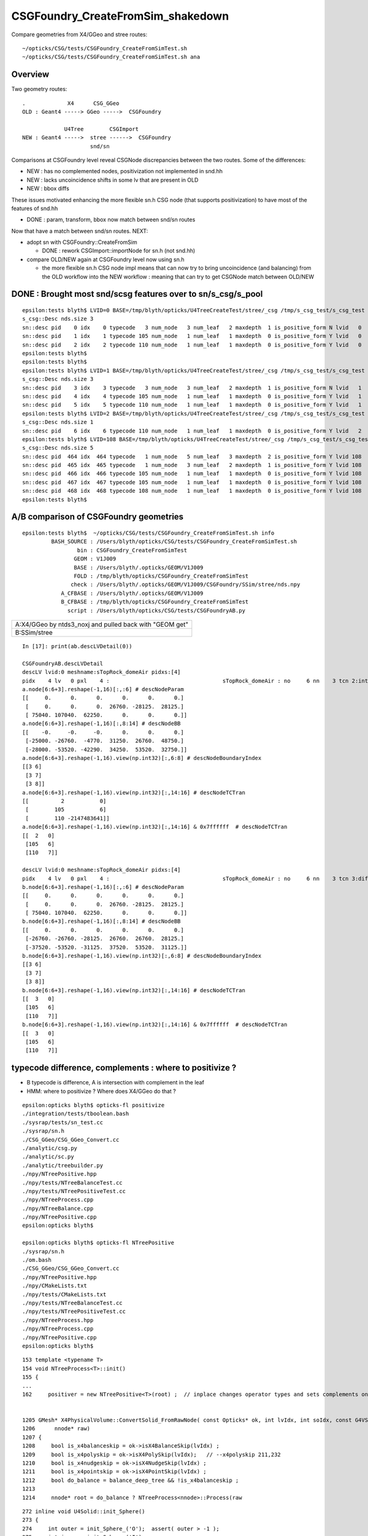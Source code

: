 CSGFoundry_CreateFromSim_shakedown
====================================

Compare geometries from X4/GGeo and stree routes::

    ~/opticks/CSG/tests/CSGFoundry_CreateFromSimTest.sh
    ~/opticks/CSG/tests/CSGFoundry_CreateFromSimTest.sh ana


Overview
-----------

Two geometry routes::

     .             X4      CSG_GGeo
     OLD : Geant4 -----> GGeo ----->  CSGFoundry 

                  U4Tree        CSGImport
     NEW : Geant4 ----->  stree ------>  CSGFoundry 
                          snd/sn


Comparisons at CSGFoundry level reveal CSGNode discrepancies
between the two routes. Some of the differences:

* NEW : has no complemented nodes, positivization not implemented in snd.hh 
* NEW : lacks uncoincidence shifts in some lv that are present in OLD
* NEW : bbox diffs 

These issues motivated enhancing the more flexible sn.h CSG node 
(that supports positivization) to have most of the features of snd.hh  

* DONE : param, transform, bbox now match between snd/sn routes

Now that have a match between snd/sn routes. NEXT:

* adopt sn with CSGFoundry::CreateFromSim 

  * DONE : rework CSGImport::importNode for sn.h (not snd.hh)

* compare OLD/NEW again at CSGFoundry level now using sn.h 
  
  * the more flexible sn.h CSG node impl means that can now try to 
    bring uncoincidence (and balancing) from the OLD workflow
    into the NEW workflow : meaning that can try to get CSGNode match 
    between OLD/NEW 



DONE : Brought most snd/scsg features over to sn/s_csg/s_pool
----------------------------------------------------------------

::

    epsilon:tests blyth$ LVID=0 BASE=/tmp/blyth/opticks/U4TreeCreateTest/stree/_csg /tmp/s_csg_test/s_csg_test 
    s_csg::Desc nds.size 3
    sn::desc pid    0 idx    0 typecode   3 num_node   3 num_leaf   2 maxdepth  1 is_positive_form N lvid   0
    sn::desc pid    1 idx    1 typecode 105 num_node   1 num_leaf   1 maxdepth  0 is_positive_form Y lvid   0
    sn::desc pid    2 idx    2 typecode 110 num_node   1 num_leaf   1 maxdepth  0 is_positive_form Y lvid   0
    epsilon:tests blyth$ 
    epsilon:tests blyth$ 
    epsilon:tests blyth$ LVID=1 BASE=/tmp/blyth/opticks/U4TreeCreateTest/stree/_csg /tmp/s_csg_test/s_csg_test 
    s_csg::Desc nds.size 3
    sn::desc pid    3 idx    3 typecode   3 num_node   3 num_leaf   2 maxdepth  1 is_positive_form N lvid   1
    sn::desc pid    4 idx    4 typecode 105 num_node   1 num_leaf   1 maxdepth  0 is_positive_form Y lvid   1
    sn::desc pid    5 idx    5 typecode 110 num_node   1 num_leaf   1 maxdepth  0 is_positive_form Y lvid   1
    epsilon:tests blyth$ LVID=2 BASE=/tmp/blyth/opticks/U4TreeCreateTest/stree/_csg /tmp/s_csg_test/s_csg_test 
    s_csg::Desc nds.size 1
    sn::desc pid    6 idx    6 typecode 110 num_node   1 num_leaf   1 maxdepth  0 is_positive_form Y lvid   2
    epsilon:tests blyth$ LVID=108 BASE=/tmp/blyth/opticks/U4TreeCreateTest/stree/_csg /tmp/s_csg_test/s_csg_test 
    s_csg::Desc nds.size 5
    sn::desc pid  464 idx  464 typecode   1 num_node   5 num_leaf   3 maxdepth  2 is_positive_form Y lvid 108
    sn::desc pid  465 idx  465 typecode   1 num_node   3 num_leaf   2 maxdepth  1 is_positive_form Y lvid 108
    sn::desc pid  466 idx  466 typecode 105 num_node   1 num_leaf   1 maxdepth  0 is_positive_form Y lvid 108
    sn::desc pid  467 idx  467 typecode 105 num_node   1 num_leaf   1 maxdepth  0 is_positive_form Y lvid 108
    sn::desc pid  468 idx  468 typecode 108 num_node   1 num_leaf   1 maxdepth  0 is_positive_form Y lvid 108
    epsilon:tests blyth$ 
      






A/B comparison of CSGFoundry geometries
------------------------------------------

::

    epsilon:tests blyth$  ~/opticks/CSG/tests/CSGFoundry_CreateFromSimTest.sh info
             BASH_SOURCE : /Users/blyth/opticks/CSG/tests/CSGFoundry_CreateFromSimTest.sh 
                     bin : CSGFoundry_CreateFromSimTest 
                    GEOM : V1J009 
                    BASE : /Users/blyth/.opticks/GEOM/V1J009 
                    FOLD : /tmp/blyth/opticks/CSGFoundry_CreateFromSimTest 
                   check : /Users/blyth/.opticks/GEOM/V1J009/CSGFoundry/SSim/stree/nds.npy 
                A_CFBASE : /Users/blyth/.opticks/GEOM/V1J009 
                B_CFBASE : /tmp/blyth/opticks/CSGFoundry_CreateFromSimTest 
                  script : /Users/blyth/opticks/CSG/tests/CSGFoundryAB.py 


+---------------------------------------------------------------+
| A:X4/GGeo  by ntds3_noxj and pulled back with "GEOM get"      |
+---------------------------------------------------------------+
| B:SSim/stree                                                  |
+---------------------------------------------------------------+




::


    In [17]: print(ab.descLVDetail(0))

    CSGFoundryAB.descLVDetail
    descLV lvid:0 meshname:sTopRock_domeAir pidxs:[4]
    pidx    4 lv   0 pxl    4 :                                   sTopRock_domeAir : no     6 nn    3 tcn 2:intersection 105:cylinder 110:!box3 tcs [  2 105 110] : bnd 3 : Rock//Implicit_RINDEX_NoRINDEX_pDomeAir_pDomeRock/Air 
    a.node[6:6+3].reshape(-1,16)[:,:6] # descNodeParam 
    [[     0.      0.      0.      0.      0.      0.]
     [     0.      0.      0.  26760. -28125.  28125.]
     [ 75040. 107040.  62250.      0.      0.      0.]]
    a.node[6:6+3].reshape(-1,16)[:,8:14] # descNodeBB 
    [[    -0.     -0.     -0.      0.      0.      0.]
     [-25000. -26760.  -4770.  31250.  26760.  48750.]
     [-28000. -53520. -42290.  34250.  53520.  32750.]]
    a.node[6:6+3].reshape(-1,16).view(np.int32)[:,6:8] # descNodeBoundaryIndex 
    [[3 6]
     [3 7]
     [3 8]]
    a.node[6:6+3].reshape(-1,16).view(np.int32)[:,14:16] # descNodeTCTran 
    [[          2           0]
     [        105           6]
     [        110 -2147483641]]
    a.node[6:6+3].reshape(-1,16).view(np.int32)[:,14:16] & 0x7ffffff  # descNodeTCTran 
    [[  2   0]
     [105   6]
     [110   7]]

    descLV lvid:0 meshname:sTopRock_domeAir pidxs:[4]
    pidx    4 lv   0 pxl    4 :                                   sTopRock_domeAir : no     6 nn    3 tcn 3:difference 105:cylinder 110:box3 tcs [  3 105 110] : bnd 3 : Rock//Implicit_RINDEX_NoRINDEX_pDomeAir_pDomeRock/Air 
    b.node[6:6+3].reshape(-1,16)[:,:6] # descNodeParam 
    [[     0.      0.      0.      0.      0.      0.]
     [     0.      0.      0.  26760. -28125.  28125.]
     [ 75040. 107040.  62250.      0.      0.      0.]]
    b.node[6:6+3].reshape(-1,16)[:,8:14] # descNodeBB 
    [[     0.      0.      0.      0.      0.      0.]
     [-26760. -26760. -28125.  26760.  26760.  28125.]
     [-37520. -53520. -31125.  37520.  53520.  31125.]]
    b.node[6:6+3].reshape(-1,16).view(np.int32)[:,6:8] # descNodeBoundaryIndex 
    [[3 6]
     [3 7]
     [3 8]]
    b.node[6:6+3].reshape(-1,16).view(np.int32)[:,14:16] # descNodeTCTran 
    [[  3   0]
     [105   6]
     [110   7]]
    b.node[6:6+3].reshape(-1,16).view(np.int32)[:,14:16] & 0x7ffffff  # descNodeTCTran 
    [[  3   0]
     [105   6]
     [110   7]]



typecode difference, complements : where to positivize ?
------------------------------------------------------------

* B typecode is difference, A is intersection with complement in the leaf
* HMM: where to positivize ? Where does X4/GGeo do that ?

::

    epsilon:opticks blyth$ opticks-fl positivize
    ./integration/tests/tboolean.bash
    ./sysrap/tests/sn_test.cc
    ./sysrap/sn.h
    ./CSG_GGeo/CSG_GGeo_Convert.cc
    ./analytic/csg.py
    ./analytic/sc.py
    ./analytic/treebuilder.py
    ./npy/NTreePositive.hpp
    ./npy/tests/NTreeBalanceTest.cc
    ./npy/tests/NTreePositiveTest.cc
    ./npy/NTreeProcess.cpp
    ./npy/NTreeBalance.cpp
    ./npy/NTreePositive.cpp
    epsilon:opticks blyth$ 

    epsilon:opticks blyth$ opticks-fl NTreePositive
    ./sysrap/sn.h
    ./om.bash
    ./CSG_GGeo/CSG_GGeo_Convert.cc
    ./npy/NTreePositive.hpp
    ./npy/CMakeLists.txt
    ./npy/tests/CMakeLists.txt
    ./npy/tests/NTreeBalanceTest.cc
    ./npy/tests/NTreePositiveTest.cc
    ./npy/NTreeProcess.hpp
    ./npy/NTreeProcess.cpp
    ./npy/NTreePositive.cpp
    epsilon:opticks blyth$ 


::

    153 template <typename T>
    154 void NTreeProcess<T>::init()
    155 {
    ...
    162     positiver = new NTreePositive<T>(root) ;  // inplace changes operator types and sets complements on primitives


    1205 GMesh* X4PhysicalVolume::ConvertSolid_FromRawNode( const Opticks* ok, int lvIdx, int soIdx, const G4VSolid* const solid, const char* son     ame, const char* lvname, bool balance_deep_tree,
    1206      nnode* raw)
    1207 {
    1208     bool is_x4balanceskip = ok->isX4BalanceSkip(lvIdx) ;
    1209     bool is_x4polyskip = ok->isX4PolySkip(lvIdx);   // --x4polyskip 211,232
    1210     bool is_x4nudgeskip = ok->isX4NudgeSkip(lvIdx) ;
    1211     bool is_x4pointskip = ok->isX4PointSkip(lvIdx) ;
    1212     bool do_balance = balance_deep_tree && !is_x4balanceskip ;
    1213 
    1214     nnode* root = do_balance ? NTreeProcess<nnode>::Process(raw


::

    272 inline void U4Solid::init_Sphere()
    273 {
    274     int outer = init_Sphere_('O');  assert( outer > -1 );
    275     int inner = init_Sphere_('I');
    276     root = inner == -1 ? outer : snd::Boolean( CSG_DIFFERENCE, outer, inner ) ;
    277 }



need to decide : sn vs snd vs sn+snd ?
-------------------------------------------

* need sn for flexible handling 
* what does snd have that sn doesnt ? 



a nidx
--------

nidx increments from 0 to 15926 then takes a dive
repeatedly incrementing from 0. This is presumably the repeated unbalanced
in the GGeo geometry.

::

    In [12]: nidx = a.node[:,1,3].view(np.int32)   # increment from zero up to 15926 then start

    In [31]: nidx[15900:15930]
    Out[31]:
    array([15900, 15901, 15902, 15903, 15904, 15905, 15906, 15907, 15908, 15909, 15910, 15911, 15912, 15913, 15914, 15915, 15916, 15917, 15918, 15919, 15920, 15921, 15922, 15923, 15924, 15925, 15926,
               0,     1,     2], dtype=int32)


    In [35]: nidx[15927:]
    Out[35]:
    array([  0,   1,   2,   3,   4,   5,   6,   0,   1,   2,   3,   4,   5,   6,   7,   8,   9,  10,  11,  12,  13,  14,  15,  16,  17,  18,  19,  20,  21,  22,  23,  24,  25,  26,  27,  28,  29,  30,
            31,  32,  33,  34,  35,  36,  37,  38,  39,  40,   0,   1,   2,   3,   4,   5,   6,   7,   8,   9,  10,  11,  12,  13,  14,  15,  16,  17,  18,  19,  20,  21,  22,  23,  24,  25,  26,  27,
            28,  29,  30,  31,  32,  33,  34,  35,  36,  37,  38,  39,  40,  41,  42,  43,  44,  45,  46,  47,  48,  49,  50,  51,  52,  53,  54,  55,  56,  57,  58,  59,  60,  61,  62,  63,  64,  65,
            66,  67,  68,  69,  70,  71,  72,  73,  74,  75,  76,  77,   0,   1,   2,   3,   4,   5,   6,   7,   8,   9,  10,  11,  12,  13,  14,  15,  16,  17,  18,  19,  20,  21,  22,  23,  24,  25,
            26,  27,   0,   0,   1,   2,   3,   4,   5,   6,   7,   8,   9,  10,  11,  12,  13,  14,  15,  16,  17,  18,  19,  20,  21,  22,  23,  24,  25,  26,  27,  28,  29,  30,   0,   1,   2,   3,
             4,   5,   6,   0,   1,   2,   3,   4,   5,   6,   0,   1,   2,   3,   4,   5,   6,   7,   8,   9,  10,  11,  12,  13,  14,  15,  16,  17,  18,  19,  20,  21,  22,  23,  24,  25,  26,  27,
            28,  29,  30,  31,  32,  33,  34,  35,  36,  37,  38,  39,  40,  41,  42,  43,  44,  45,  46,  47,  48,  49,  50,  51,  52,  53,  54,  55,  56,  57,  58,  59,  60,  61,  62,  63,  64,  65,
            66,  67,  68,  69,  70,  71,  72,  73,  74,  75,  76,  77,  78,  79,  80,  81,  82,  83,  84,  85,  86,  87,  88,  89,  90,  91,  92,  93,  94,  95,  96,  97,  98,  99, 100, 101, 102, 103,
           104, 105, 106, 107, 108, 109, 110, 111, 112, 113, 114, 115, 116, 117, 118, 119, 120, 121, 122, 123, 124, 125, 126, 127, 128, 129], dtype=int32)



tran diverges in the last 800 or so
-------------------------------------

::

    In [3]: (a.tran[:6672]-b.tran[:6672]).max()
    Out[3]: 0.001953125

    In [4]: a.tran.shape
    Out[4]: (7557, 4, 4)

    In [5]: b.tran.shape
    Out[5]: (7557, 4, 4)


where are the current bbox coming from
-----------------------------------------

Need to follow CSG_GGeo_Convert::convertNode for defining bbox
and sometimes transforming it.


snd has no complement, sn does
---------------------------------


After adding sn.h features to bring it up to snd.hh making some checks of equivalence
----------------------------------------------------------------------------------------

::

      67 struct _sn
      68 {
      69     int type ;         // 0
      70     int complement ;   // 1 
      71     int lvid ;         // 2
      72     int tv ;           // 3
      73     int pa ;           // 4
      74     int bb ;           // 5 
      75     int parent ;       // 6 
      76 
      77 #ifdef WITH_CHILD
      78     int sibdex ;       // 7     0-based sibling index 
      79     int num_child ;    // 8
      80     int first_child ;  // 9
      81     int next_sibling ; // 10  
      82     static constexpr const int NV = 11 ;
      83 #else
      84     int left ;         // 7
      85     int right ;        // 8
      86     static constexpr const int NV = 9 ;
      87 #endif
      88     std::string desc() const ;
      89     bool is_root_importable() const ;
      90 };



::

    ~/opticks/u4/tests/U4TreeCreateTest.sh ana

    In [3]: f._csg
    Out[3]: 
    _csg

    CMDLINE:/Users/blyth/opticks/u4/tests/U4TreeCreateTest.py
    _csg.base:/tmp/blyth/opticks/U4TreeCreateTest/stree/_csg

      : _csg.s_bb                                          :             (346, 6) : 0:05:55.896806 
      : _csg.sn                                            :             (551, 9) : 0:05:55.896988 
      : _csg.s_pa                                          :             (346, 6) : 0:05:55.896655 
      : _csg.NPFold_index                                  :                 (4,) : 0:05:55.897159 
      : _csg.s_tv                                          :            (205, 32) : 0:05:55.896499 

     min_stamp : 2023-08-16 10:40:59.006289 
     max_stamp : 2023-08-16 10:40:59.006949 
     dif_stamp : 0:00:00.000660 
     age_stamp : 0:05:55.896499 





Single parent node from virtual mask 
----------------------------------------

::

    In [18]: c.uparent[np.where(c.nparent == 1)]
    Out[18]: array([467, 501], dtype=int32)

    In [19]: c.sn[467]
    Out[19]: array([  1,   0, 108,  -1,  -1,  -1,  -1, 466,  -1], dtype=int32)

    In [20]: c.lvn[108]
    Out[20]: 'HamamatsuR12860sMask_virtual0x6163af0'

    In [8]: c.sn[501] 
    Out[8]: array([  1,   0, 117,  -1,  -1,  -1,  -1, 500,  -1], dtype=int32)

    In [9]: c.lv[501]
    Out[9]: 117

    In [10]: c.lvn[117]
    Out[10]: 'NNVTMCPPMTsMask_virtual0x61737a0'

    In [15]: np.c_[c.sn[wlv],wlv] 
    Out[15]: 
    array([[105,   0, 117,  -1, 308, 308, 500,  -1,  -1, 498],
           [105,   0, 117,  -1, 309, 309, 500,  -1,  -1, 499],
           [  1,   0, 117,  -1,  -1,  -1, 501, 498, 499, 500],
           [  1,   0, 117,  -1,  -1,  -1,  -1, 500,  -1, 501]])       ## FUNNY : LEFT ONLY 


    In [23]: wlv = np.where(c.lv == 108)[0]

    In [24]: np.c_[c.sn[wlv],wlv]
    Out[24]: 
    array([[105,   0, 108,  -1, 286, 286, 466,  -1,  -1, 464],
           [105,   0, 108,  -1, 287, 287, 466,  -1,  -1, 465],
           [  1,   0, 108,  -1,  -1,  -1, 467, 464, 465, 466],
           [  1,   0, 108,  -1,  -1,  -1,  -1, 466,  -1, 467]])        ## ANOTHER LEFT ONLY ?




Difference of 2 nodes between sn and snd
-------------------------------------------

::


    In [36]: w = np.where(sn[:551,2] != snd[:551,2] )[0]

    In [37]: w
    Out[37]: 
    array([468, 475, 486, 489, 492, 495, 496, 497, 498, 502, 503, 504, 505, 506, 507, 509, 510, 512, 513, 514, 516, 517, 518, 520, 521, 523, 524, 530, 531, 535, 536, 540, 541, 543, 544, 546, 547, 548,
           549, 550])

    In [38]: w.min()
    Out[38]: 468

    In [54]: np.c_[sn[:551,2],snd[:551,2],sn[:551,2]-snd[:551,2]][460:480]
    Out[54]: 
    array([[107, 107,   0],
           [107, 107,   0],
           [107, 107,   0],
           [107, 107,   0],
           [108, 108,   0],
           [108, 108,   0],
           [108, 108,   0],
           [108, 108,   0],
           [109, 108,   1],
           [109, 109,   0],
           [109, 109,   0],
           [109, 109,   0],
           [109, 109,   0],
           [109, 109,   0],
           [109, 109,   0],
           [110, 109,   1],
           [110, 110,   0],
           [110, 110,   0],
           [110, 110,   0],
           [110, 110,   0]], dtype=int32)



Missing CSG_CONE node in sn::

    In [49]: snd[np.where(snd[:,2]==108)]
    Out[49]: 
    array([[105,  -1, 108,  -1, 286, 286, 467,   0,   0,  -1, 465, 464,   2,   0,   0,   0,   0],
           [105,  -1, 108,  -1, 287, 287, 467,   1,   0,  -1,  -1, 465,   2,   0,   0,   0,   0],
           [108,  -1, 108,  -1, 288, 288, 468,   1,   0,  -1,  -1, 466,   1,   0,   0,   0,   0],
           [  1,  -1, 108,  -1,  -1,  -1, 468,   0,   2, 464, 466, 467,   1,   0,   0,   0,   0],
           [  1,  -1, 108,  -1,  -1,  -1,  -1,  -1,   2, 467,  -1, 468,   0,   0,   0,   0,   0]], dtype=int32)

    In [50]: sn[np.where(sn[:,2]==108)]
    Out[50]: 
    array([[105,   0, 108,  -1, 286, 286, 466,  -1,  -1],
           [105,   0, 108,  -1, 287, 287, 466,  -1,  -1],
           [  1,   0, 108,  -1,  -1,  -1, 467, 464, 465],
           [  1,   0, 108,  -1,  -1,  -1,  -1, 466,  -1]], dtype=int32)


Again a missing CSG_CONE node in sn::

    In [56]: sn[np.where(sn[:,2]==117)],1,snd[np.where(snd[:,2]==117)]
    Out[56]: 
    (array([[105,   0, 117,  -1, 308, 308, 500,  -1,  -1],
            [105,   0, 117,  -1, 309, 309, 500,  -1,  -1],
            [  1,   0, 117,  -1,  -1,  -1, 501, 498, 499],
            [  1,   0, 117,  -1,  -1,  -1,  -1, 500,  -1]], dtype=int32),
     1,
     array([[105,  -1, 117,  -1, 308, 308, 502,   0,   0,  -1, 500, 499,   2,   0,   0,   0,   0],
            [105,  -1, 117,  -1, 309, 309, 502,   1,   0,  -1,  -1, 500,   2,   0,   0,   0,   0],
            [108,  -1, 117,  -1, 310, 310, 503,   1,   0,  -1,  -1, 501,   1,   0,   0,   0,   0],
            [  1,  -1, 117,  -1,  -1,  -1, 503,   0,   2, 499, 501, 502,   1,   0,   0,   0,   0],
            [  1,  -1, 117,  -1,  -1,  -1,  -1,  -1,   2, 502,  -1, 503,   0,   0,   0,   0,   0]], dtype=int32))




Most Likely source of issue is sn::UnionTree vs snd::UnionTree
-------------------------------------------------------------------

::

    2102 inline sn* sn::Collection(std::vector<sn*>& prims ) // static
    2103 {
    2104     sn* n = nullptr ;
    2105     switch(VERSION)
    2106     {
    2107         case 0: n = UnionTree(prims)  ; break ;
    2108         case 1: n = Contiguous(prims) ; break ;
    2109     }
    2110     return n ;
    2111 }
    2112 
    2113 inline sn* sn::UnionTree(std::vector<sn*>& prims )
    2114 {
    2115     sn* n = CommonOperatorTree( prims, CSG_UNION );
    2116     return n ;
    2117 }


    1747 int snd::UnionTree(const std::vector<int>& prims )
    1748 {
    1749     int idx = sndtree::CommonTree_PlaceLeaves( prims, CSG_UNION );
    1750     return idx ;
    1751 }




WITH_SND debug
---------------

::

    U4Tree::initSolid U4Tree__IsFlaggedSolid_NAME [HamamatsuR12860sMask_virtual] flagged YES solid_level 1 name HamamatsuR12860sMask_virtual0x6163af0 lvid 108
    U4Polycone::collectPrims outside YES idx 464 is_cylinder YES
    U4Polycone::collectPrims outside YES idx 465 is_cylinder YES
    U4Polycone::collectPrims outside YES idx 466 is_cylinder NO 
    U4Polycone::init.WITH_SND outer_prims.size 3
    U4Polycone::init has_inner NO 
    U4Polycone::U4Polycone WITH_SND
    U4Polycone::desc level 1 num 4 rz 4
     num_R_inner   1 R_inner_min          0 R_inner_max          0
     num_R_outer   2 R_outer_min    132.025 R_outer_max     264.05
     num_Z         4 Z_min         -183.225 Z_max           200.05
     has_inner NO root 468 label WITH_SND
      0 RZ      0.000    264.050   -183.225
      1 RZ      0.000    264.050      0.000
      2 RZ      0.000    264.050    100.000
      3 RZ      0.000    132.025    200.050

    U4Solid::init_Polycone level 1
    U4Solid::desc level 1 solid Y lvid 108 depth   0 type   6 root  468 U4Solid::Tag(type) Pol name HamamatsuR12860sMask_virtual0x6163af0
    U4Solid::init SUCCEEDED desc: U4Solid::desc level 1 solid Y lvid 108 depth   0 type   6 root  468 U4Solid::Tag(type) Pol name HamamatsuR12860sMask_virtual0x6163af0



    U4Polycone::Convert

    sn::desc pid  479 idx  467 type   1 num_node   5 num_leaf   3 maxdepth  2 is_positive_form Y
    sn::render mode 0 MINIMAL
             o        
                      
       o        o     
                      
    o     o           
                      
                      
                      

    preorder  sn::desc_order [479 475 470 471 472 ]
    inorder   sn::desc_order [470 475 471 479 472 ]
    postorder sn::desc_order [470 471 475 472 479 ]
     ops = operators(0) 2
     CSG::MaskDesc(ops) : union 
     is_positive_form() : YES


    sn::desc pid  479 idx  467 type   1 num_node   5 num_leaf   3 maxdepth  2 is_positive_form Y
    sn::render mode 1 TYPECODE
             1        
                      
       1        108   
                      
    105   105         
                      
                      
                      



    sn::desc pid  479 idx  467 type   1 num_node   5 num_leaf   3 maxdepth  2 is_positive_form Y
    sn::render mode 2 DEPTH
             0        
                      
       0        0     
                      
    0     0           
                      
                      
                      



    sn::desc pid  479 idx  467 type   1 num_node   5 num_leaf   3 maxdepth  2 is_positive_form Y
    sn::render mode 3 SUBDEPTH
             0        
                      
       0        0     
                      
    0     0           
                      
                      
                      



    sn::desc pid  479 idx  467 type   1 num_node   5 num_leaf   3 maxdepth  2 is_positive_form Y
    sn::render mode 4 TYPETAG
             un       
                      
       un       co    
                      
    cy    cy          
                      
                      
                      



    sn::desc pid  479 idx  467 type   1 num_node   5 num_leaf   3 maxdepth  2 is_positive_form Y
    sn::render mode 5 PID
             479      
                      
       475      472   
                      
    470   471         
                      
                      
                      

    preorder  sn::desc_order [479 475 470 471 472 ]
    inorder   sn::desc_order [470 475 471 479 472 ]
    postorder sn::desc_order [470 471 475 472 479 ]
     ops = operators(0) 2
     CSG::MaskDesc(ops) : union 
     is_positive_form() : YES

    U4Solid::init_Polycone level 1
    U4Solid::desc level 1 solid Y lvid 108 depth   0 type   6 root  467 U4Solid::Tag(type) Pol name HamamatsuR12860sMask_virtual0x6163af0
    U4Solid::init SUCCEEDED desc: U4Solid::desc level 1 solid Y lvid 108 depth   0 type   6 root  467 U4Solid::Tag(type) Pol name HamamatsuR12860sMask_virtual0x6163af0
    U4Tree::init U4Tree::desc






    U4Tree::initSolid U4Tree__IsFlaggedSolid_NAME [HamamatsuR12860sMask_virtual] flagged YES solid_level 1 name HamamatsuR12860sMask_virtual0x6163af0 lvid 108
    U4Polycone::collectPrims outside YES idx 464 is_cylinder YES
    U4Polycone::collectPrims outside YES idx 465 is_cylinder YES
    U4Polycone::collectPrims outside YES idx 466 is_cylinder NO 
    U4Polycone::init.NOT-WITH_SND outer_prims.size 3
    U4Polycone::init has_inner NO 
    U4Polycone::U4Polycone NOT-WITH_SND
    U4Polycone::desc level 1 num 4 rz 4
     num_R_inner   1 R_inner_min          0 R_inner_max          0
     num_R_outer   2 R_outer_min    132.025 R_outer_max     264.05
     num_Z         4 Z_min         -183.225 Z_max           200.05
     has_inner NO root 467 label NOT-WITH_SND
      0 RZ      0.000    264.050   -183.225
      1 RZ      0.000    264.050      0.000
      2 RZ      0.000    264.050    100.000
      3 RZ      0.000    132.025    200.050

    U4Solid::init_Polycone level 1
    U4Solid::desc level 1 solid Y lvid 108 depth   0 type   6 root  467 U4Solid::Tag(type) Pol name HamamatsuR12860sMask_virtual0x6163af0
    U4Solid::init SUCCEEDED desc: U4Solid::desc level 1 solid Y lvid 108 depth   0 type   6 root  467 U4Solid::Tag(type) Pol name HamamatsuR12860sMask_virtual0x6163af0



::

    In [3]: w=np.where(sn[:,2]==108)[0]; np.c_[w,sn[w]]
    Out[3]: 
    array([[464, 105,   0, 108,  -1, 286, 286, 466,  -1,  -1],
           [465, 105,   0, 108,  -1, 287, 287, 466,  -1,  -1],
           [466,   1,   0, 108,  -1,  -1,  -1, 467, 464, 465],
           [467,   1,   0, 108,  -1,  -1,  -1,  -1, 466,  -1]])

    In [4]: w=np.where(snd[:,2]==108)[0]; np.c_[w,snd[w]]
    Out[4]: 
    array([[464, 105,  -1, 108,  -1, 286, 286, 467,   0,   0,  -1, 465, 464,   2,   0,   0,   0,   0],
           [465, 105,  -1, 108,  -1, 287, 287, 467,   1,   0,  -1,  -1, 465,   2,   0,   0,   0,   0],
           [466, 108,  -1, 108,  -1, 288, 288, 468,   1,   0,  -1,  -1, 466,   1,   0,   0,   0,   0],
           [467,   1,  -1, 108,  -1,  -1,  -1, 468,   0,   2, 464, 466, 467,   1,   0,   0,   0,   0],
           [468,   1,  -1, 108,  -1,  -1,  -1,  -1,  -1,   2, 467,  -1, 468,   0,   0,   0,   0,   0]])
                  tc   cmp  lv   xf   pa   bb parent sib  nc  fc  nexsib idx  depth   
    In [5]:                                                                                                         



Succeed to reproduce the issue in U4Polycone_test.sh 
--------------------------------------------------------


::

    epsilon:tests blyth$ ./U4Polycone_test.sh ana
    f

    CMDLINE:/Users/blyth/opticks/u4/tests/U4Polycone_test.py
    f.base:/tmp/U4Polycone_test

      : f.csg                                              :                 None : 0:07:43.592101 
      : f._csg                                             :                 None : 0:11:43.324385 

     min_stamp : 2023-08-16 16:01:01.997569 
     max_stamp : 2023-08-16 16:05:01.729853 
     dif_stamp : 0:03:59.732284 
     age_stamp : 0:07:43.592101 

    In [1]: f.csg
    Out[1]: 
    csg

    CMDLINE:/Users/blyth/opticks/u4/tests/U4Polycone_test.py
    csg.base:/tmp/U4Polycone_test/csg

      : csg.node                                           :              (5, 17) : 0:01:22.315148 
      : csg.aabb                                           :               (3, 6) : 0:01:22.314793 
      : csg.xform                                          :         (0, 2, 4, 4) : 0:01:22.314622 
      : csg.NPFold_index                                   :                 (4,) : 0:01:22.315369 
      : csg.param                                          :               (3, 6) : 0:01:22.314960 

     min_stamp : 2023-08-16 16:11:26.457238 
     max_stamp : 2023-08-16 16:11:26.457985 
     dif_stamp : 0:00:00.000747 
     age_stamp : 0:01:22.314622 

    In [2]: f.csg.node
    Out[2]: 
    array([[105,  -1,  -1,  -1,   0,   0,   3,   0,   0,  -1,   1,   0,  -1,   0,   0,   0,   0],
           [105,  -1,  -1,  -1,   1,   1,   3,   1,   0,  -1,  -1,   1,  -1,   0,   0,   0,   0],
           [108,  -1,  -1,  -1,   2,   2,   4,   1,   0,  -1,  -1,   2,  -1,   0,   0,   0,   0],
           [  1,  -1,  -1,  -1,  -1,  -1,   4,   0,   2,   0,   2,   3,  -1,   0,   0,   0,   0],
           [  1,  -1,  -1,  -1,  -1,  -1,  -1,  -1,   2,   3,  -1,   4,  -1,   0,   0,   0,   0]], dtype=int32)

    In [3]: f._csg.sn
    Out[3]: 
    array([[105,   0,  -1,  -1,   0,   0,   2,  -1,  -1],
           [105,   0,  -1,  -1,   1,   1,   2,  -1,  -1],
           [  1,   0,  -1,  -1,  -1,  -1,   3,   0,   1],
           [  1,   0,  -1,  -1,  -1,  -1,  -1,   2,  -1]], dtype=int32)

    In [4]:                                




::

    s_csg::brief total_size 10
     pa : s_pool::brief - count 3 pool.size 3 num_root 3
     bb : s_pool::brief - count 3 pool.size 3 num_root 3
     tv : s_pool::brief - count 0 pool.size 0 num_root 0
     n : s_pool::brief - count 10 pool.size 4 num_root 1



HMM can see the difficulty sn pid 2 needs to be hoiked upwards::

    sn::CommonOperatorTree after populate_leaves num_leaves 3 level 2

    sn::desc pid    9 idx    6 type   1 num_node   7 num_leaf   4 maxdepth  2 is_positive_form Y
    sn::render mode 5 PID
             9              
                            
       5           8        
                            
    0     1     2     7     
                            

Does prune do that ?


HMM: thats the impl difference, snd is using sndtree 


I need to do something closer to the below with sn.h 
Cannot just directly place into the tree due to hoiking problem. 

::

    071 /**
     72 sndtree::Build_r
     73 ------------------
     74 
     75 Builds snd tree based on the "skeleton" provided by the sn tree.
     76 
     77 Postorder visit after recursive call : so children reached before parents  
     78 
     79 **/
     80 
     81 inline int sndtree::Build_r(sn* n, int& num_leaves_placed, const std::vector<int>& leaves, int d )
     82 {
     83     int N = -1 ;
     84     if( n->is_operator() )
     85     {
     86         int op = n->type ;
     87         int nc = n->num_child();
     88         assert( nc == 2 );
     89         sn* l = n->get_child(0);
     90         sn* r = n->get_child(1);
     91         int L = Build_r(l, num_leaves_placed, leaves, d+1) ;
     92         int R = Build_r(r, num_leaves_placed, leaves, d+1) ;
     93         N = snd::Boolean( op, L, R );
     94     }
     95     else
     96     {
     97         N = leaves[num_leaves_placed] ;
     98         num_leaves_placed += 1 ;
     99     }
    100     return N ;
    101 }



U4Polycone_test.sh now giving node match with sn.h WITH_CHILD
----------------------------------------------------------------


::

    In [5]:
    epsilon:opticks blyth$ ./u4/tests/U4Polycone_test.sh ana
    f

    CMDLINE:/Users/blyth/opticks/u4/tests/U4Polycone_test.py
    f.base:/tmp/U4Polycone_test

      : f.csg                                              :                 None : 18:40:05.497211 
      : f._csg                                             :                 None : 18:44:05.229495 

     min_stamp : 2023-08-16 16:01:01.997569 
     max_stamp : 2023-08-16 16:05:01.729853 
     dif_stamp : 0:03:59.732284 
     age_stamp : 18:40:05.497211 
    snd[:,:11]
    [[105   0  -1  -1   0   0   3   0   0  -1   1]
     [105   0  -1  -1   1   1   3   1   0  -1  -1]
     [108   0  -1  -1   2   2   4   1   0  -1  -1]
     [  1   0  -1  -1  -1  -1   4   0   2   0   2]
     [  1   0  -1  -1  -1  -1  -1   0   2   3  -1]]
    sn 
    [[105   0  -1  -1   0   0   3   0   0  -1   1]
     [105   0  -1  -1   1   1   3   1   0  -1  -1]
     [108   0  -1  -1   2   2   4   1   0  -1  -1]
     [  1   0  -1  -1  -1  -1   4   0   2   0   2]
     [  1   0  -1  -1  -1  -1  -1   0   2   3  -1]]
    np.all( snd[:,:11] == sn )
    True




U4TreeCreateTest.sh with sn.h WITH_CHILD impl
--------------------------------------------------

::

    In [12]: np.unique( np.where( snd[:,:11] != sn )[1] )
    Out[12]: array([1, 7])

    # complement differs : always -1 in snd, always 0 in sn 
    # sibdex differs


    In [23]: np.unique( snd[:,7], return_counts=True )
    Out[23]: (array([-1,  0,  1], dtype=int32), array([139, 207, 207]))

    In [24]: np.unique( sn[:,7], return_counts=True )
    Out[24]: (array([0, 1], dtype=int32), array([346, 207]))


HMM: need to rerun the x4/ggeo on workstation and pullback 
to the complement/sibdex changes to snd.hh reflected 






::

    In [3]: np.where( snd[:,:11] != sn ) 
    Out[3]: 
    (array([  2,   5,   6,   9,  10,  13,  16,  17,  18,  19,  20,  21,  22,  23,  26,  29,  30,  31,  36,  41,  46,  51,  56,  61,  66,  71,  76,  81,  86,  91,  96, 101, 106, 111, 116, 121, 126, 131,
            136, 141, 146, 151, 156, 161, 166, 171, 176, 181, 186, 191, 196, 201, 206, 211, 216, 221, 226, 231, 236, 241, 246, 251, 256, 261, 266, 271, 276, 281, 286, 291, 296, 301, 306, 311, 316, 321,
            326, 331, 336, 341, 346, 351, 356, 361, 366, 371, 376, 381, 386, 391, 394, 397, 398, 399, 400, 407, 412, 419, 430, 433, 436, 439, 442, 445, 446, 449, 456, 463, 475, 486, 489, 492, 495, 496,
            497, 498, 504, 505, 506, 510, 513, 514, 517, 518, 521, 524, 531, 536, 541, 544, 547, 549, 552]),
     array([7, 7, 7, 7, 7, 7, 7, 7, 7, 7, 7, 7, 7, 7, 7, 7, 7, 7, 7, 7, 7, 7, 7, 7, 7, 7, 7, 7, 7, 7, 7, 7, 7, 7, 7, 7, 7, 7, 7, 7, 7, 7, 7, 7, 7, 7, 7, 7, 7, 7, 7, 7, 7, 7, 7, 7, 7, 7, 7, 7, 7, 7, 7, 7,
            7, 7, 7, 7, 7, 7, 7, 7, 7, 7, 7, 7, 7, 7, 7, 7, 7, 7, 7, 7, 7, 7, 7, 7, 7, 7, 7, 7, 7, 7, 7, 7, 7, 7, 7, 7, 7, 7, 7, 7, 7, 7, 7, 7, 7, 7, 7, 7, 7, 7, 7, 7, 7, 7, 7, 7, 7, 7, 7, 7, 7, 7, 7, 7,
            7, 7, 7, 7, 7]))



FIXED : snd.hh side still has sibdex:-1 nodes that are all sibdex:0 on sn.h side
---------------------------------------------------------------------------------

::

    In [16]: sn[np.where(snd[:,7] == -1)][:,7]
    Out[16]: 
    array([0, 0, 0, 0, 0, 0, 0, 0, 0, 0, 0, 0, 0, 0, 0, 0, 0, 0, 0, 0, 0, 0, 0, 0, 0, 0, 0, 0, 0, 0, 0, 0, 0, 0, 0, 0, 0, 0, 0, 0, 0, 0, 0, 0, 0, 0, 0, 0, 0, 0, 0, 0, 0, 0, 0, 0, 0, 0, 0, 0, 0, 0, 0, 0,
           0, 0, 0, 0, 0, 0, 0, 0, 0, 0, 0, 0, 0, 0, 0, 0, 0, 0, 0, 0, 0, 0, 0, 0, 0, 0, 0, 0, 0, 0, 0, 0, 0, 0, 0, 0, 0, 0, 0, 0, 0, 0, 0, 0, 0, 0, 0, 0, 0, 0, 0, 0, 0, 0, 0, 0, 0, 0, 0, 0, 0, 0, 0, 0,
           0, 0, 0, 0, 0], dtype=int32)


Parent is -1, so its the root nodes that have the unset sibdex on snd.hh side::

    In [18]: sn[np.where(snd[:,7] == -1)][:,6]
    Out[18]:
    array([-1, -1, -1, -1, -1, -1, -1, -1, -1, -1, -1, -1, -1, -1, -1, -1, -1, -1, -1, -1, -1, -1, -1, -1, -1, -1, -1, -1, -1, -1, -1, -1, -1, -1, -1, -1, -1, -1, -1, -1, -1, -1, -1, -1, -1, -1, -1, -1,
           -1, -1, -1, -1, -1, -1, -1, -1, -1, -1, -1, -1, -1, -1, -1, -1, -1, -1, -1, -1, -1, -1, -1, -1, -1, -1, -1, -1, -1, -1, -1, -1, -1, -1, -1, -1, -1, -1, -1, -1, -1, -1, -1, -1, -1, -1, -1, -1,
           -1, -1, -1, -1, -1, -1, -1, -1, -1, -1, -1, -1, -1, -1, -1, -1, -1, -1, -1, -1, -1, -1, -1, -1, -1, -1, -1, -1, -1, -1, -1, -1, -1, -1, -1, -1, -1], dtype=int32)

    In [19]: sn[np.where(snd[:,7] == -1)][:,6].max()
    Out[19]: -1

    In [20]: sn[np.where(snd[:,7] == -1)][:,6].min()
    Out[20]: -1


